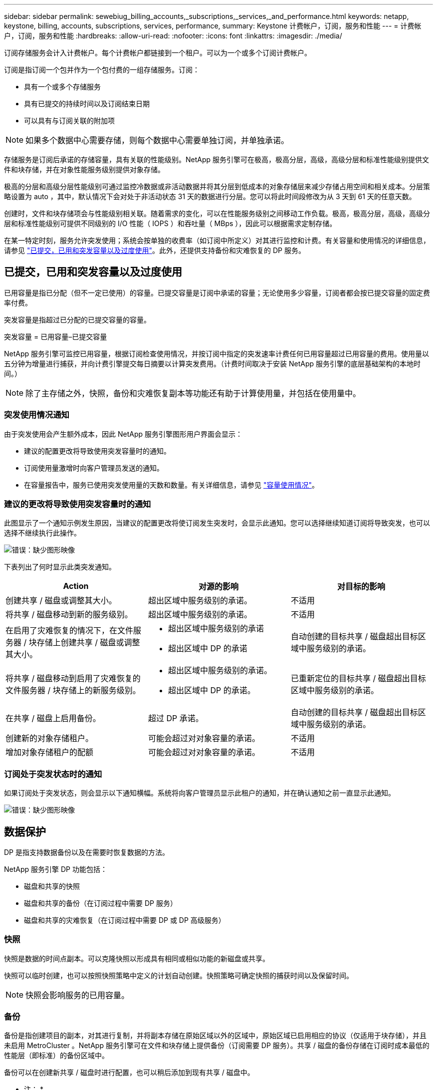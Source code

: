 ---
sidebar: sidebar 
permalink: sewebiug_billing_accounts,_subscriptions,_services,_and_performance.html 
keywords: netapp, keystone, billing, accounts, subscriptions, services, performance, 
summary: Keystone 计费帐户，订阅，服务和性能 
---
= 计费帐户，订阅，服务和性能
:hardbreaks:
:allow-uri-read: 
:nofooter: 
:icons: font
:linkattrs: 
:imagesdir: ./media/


[role="lead"]
订阅存储服务会计入计费帐户。每个计费帐户都链接到一个租户。可以为一个或多个订阅计费帐户。

订阅是指订阅一个包并作为一个包付费的一组存储服务。订阅：

* 具有一个或多个存储服务
* 具有已提交的持续时间以及订阅结束日期
* 可以具有与订阅关联的附加项



NOTE: 如果多个数据中心需要存储，则每个数据中心需要单独订阅，并单独承诺。

存储服务是订阅后承诺的存储容量，具有关联的性能级别。NetApp 服务引擎可在极高，极高分层，高级，高级分层和标准性能级别提供文件和块存储，并在对象性能服务级别提供对象存储。

极高的分层和高级分层性能级别可通过监控冷数据或非活动数据并将其分层到低成本的对象存储层来减少存储占用空间和相关成本。分层策略设置为 auto ，其中，默认情况下会对处于非活动状态 31 天的数据进行分层。您可以将此时间段修改为从 3 天到 61 天的任意天数。

创建时，文件和块存储项会与性能级别相关联。随着需求的变化，可以在性能服务级别之间移动工作负载。极高，极高分层，高级，高级分层和标准性能级别可提供不同级别的 I/O 性能（ IOPS ）和吞吐量（ MBps ），因此可以根据需求定制存储。

在某一特定时刻，服务允许突发使用；系统会按单独的收费率（如订阅中所定义）对其进行监控和计费。有关容量和使用情况的详细信息，请参见 link:sewebiug_billing_accounts,_subscriptions,_services,_and_performance.html#committed,-consumed,-and-burst-capacity,-and-excess-usage["已提交，已用和突发容量以及过度使用"]。此外，还提供支持备份和灾难恢复的 DP 服务。



== 已提交，已用和突发容量以及过度使用

已用容量是指已分配（但不一定已使用）的容量。已提交容量是订阅中承诺的容量；无论使用多少容量，订阅者都会按已提交容量的固定费率付费。

突发容量是指超过已分配的已提交容量的容量。

突发容量 = 已用容量–已提交容量

NetApp 服务引擎可监控已用容量，根据订阅检查使用情况，并按订阅中指定的突发速率计费任何已用容量超过已用容量的费用。使用量以五分钟为增量进行捕获，并向计费引擎提交每日摘要以计算突发费用。（计费时间取决于安装 NetApp 服务引擎的底层基础架构的本地时间。）


NOTE: 除了主存储之外，快照，备份和灾难恢复副本等功能还有助于计算使用量，并包括在使用量中。



=== 突发使用情况通知

由于突发使用会产生额外成本，因此 NetApp 服务引擎图形用户界面会显示：

* 建议的配置更改将导致使用突发容量时的通知。
* 订阅使用量激增时向客户管理员发送的通知。
* 在容量报告中，服务已使用突发使用量的天数和数量。有关详细信息，请参见 link:sewebiug_working_with_reports.html#capacity-usage["容量使用情况"]。




=== 建议的更改将导致使用突发容量时的通知

此图显示了一个通知示例发生原因，当建议的配置更改将使订阅发生突发时，会显示此通知。您可以选择继续知道订阅将导致突发，也可以选择不继续执行此操作。

image:sewebiug_image2.png["错误：缺少图形映像"]

下表列出了何时显示此类突发通知。

|===
| Action | 对源的影响 | 对目标的影响 


| 创建共享 / 磁盘或调整其大小。 | 超出区域中服务级别的承诺。 | 不适用 


| 将共享 / 磁盘移动到新的服务级别。 | 超出区域中服务级别的承诺。 | 不适用 


| 在启用了灾难恢复的情况下，在文件服务器 / 块存储上创建共享 / 磁盘或调整其大小。  a| 
* 超出区域中服务级别的承诺
* 超出区域中 DP 的承诺

| 自动创建的目标共享 / 磁盘超出目标区域中服务级别的承诺。 


| 将共享 / 磁盘移动到启用了灾难恢复的文件服务器 / 块存储上的新服务级别。  a| 
* 超出区域中服务级别的承诺。
* 超出区域中 DP 的承诺。

| 已重新定位的目标共享 / 磁盘超出目标区域中服务级别的承诺。 


| 在共享 / 磁盘上启用备份。 | 超过 DP 承诺。 | 自动创建的目标共享 / 磁盘超出目标区域中服务级别的承诺。 


| 创建新的对象存储租户。 | 可能会超过对对象容量的承诺。 | 不适用 


| 增加对象存储租户的配额 | 可能会超过对对象容量的承诺。 | 不适用 
|===


=== 订阅处于突发状态时的通知

如果订阅处于突发状态，则会显示以下通知横幅。系统将向客户管理员显示此租户的通知，并在确认通知之前一直显示此通知。

image:sewebiug_image3.png["错误：缺少图形映像"]



== 数据保护

DP 是指支持数据备份以及在需要时恢复数据的方法。

NetApp 服务引擎 DP 功能包括：

* 磁盘和共享的快照
* 磁盘和共享的备份（在订阅过程中需要 DP 服务）
* 磁盘和共享的灾难恢复（在订阅过程中需要 DP 或 DP 高级服务）




=== 快照

快照是数据的时间点副本。可以克隆快照以形成具有相同或相似功能的新磁盘或共享。

快照可以临时创建，也可以按照快照策略中定义的计划自动创建。快照策略可确定快照的捕获时间以及保留时间。


NOTE: 快照会影响服务的已用容量。



=== 备份

备份是指创建项目的副本，对其进行复制，并将副本存储在原始区域以外的区域中，原始区域已启用相应的协议（仅适用于块存储），并且未启用 MetroCluster 。NetApp 服务引擎可在文件和块存储上提供备份（订阅需要 DP 服务）。共享 / 磁盘的备份存储在订阅时成本最低的性能层（即标准）的备份区域中。

备份可以在创建新共享 / 磁盘时进行配置，也可以稍后添加到现有共享 / 磁盘中。

* 注： *

* 备份在固定时间进行，大约为 0 ： 00 UTC 。
* 备份按照为共享 / 磁盘设置的备份策略进行。备份策略用于确定：
+
** 如果已启用备份
** 将备份复制到的区域；备份区域是 NetApp 服务引擎中除原始共享或磁盘所在区域以外的任何区域，该区域已启用相应的协议（仅适用于块存储）且未启用 MetroCluster 。一旦设置，备份分区将无法更改。
** 每个间隔（每天，每周或每月）要保留（保留）的备份数。
+
计划备份会定期进行，无法删除，但会根据保留策略确定过期。



* 备份复制每天进行。
* 不能在仅包含一个分区的 NetApp 服务引擎实例中配置磁盘或共享的备份。
* 删除主共享或磁盘将删除所有关联的备份。
* 备份占总消耗容量的百分比。此外，备份还会按 DP 订阅率产生成本。另请参见 link:sewebiug_billing_accounts,_subscriptions,_services,_and_performance.html#data-protection,-consumed-capacity,-and-charges["数据保护，已用容量和费用"]。
* 从备份还原：提出服务请求，以便从备份中还原共享或磁盘。




== 灾难恢复

灾难恢复是指在发生灾难时恢复到正常操作的能力。

NetApp 服务引擎支持两种形式的灾难恢复：异步和同步。


NOTE: 灾难恢复支持取决于 NetApp 服务引擎实例支持的基础架构。



=== 灾难恢复—异步

NetApp 服务引擎可通过以下功能支持异步灾难恢复：

* 将主卷异步复制到灾难恢复区域
* 故障转移 / 故障恢复（仅适用于服务请求）


异步灾难恢复可在文件和块存储上使用，并且需要在订阅上使用 DP 服务。

灾难恢复区域必须是 NetApp 服务引擎中与创建主卷所在区域不同的区域，如果源区域已启用 MetroCluster ，则此区域不应是 MetroCluster 配对区域。共享 / 磁盘的灾难恢复副本与原始共享 / 磁盘存储在灾难恢复区域的同一性能层。

为主卷启用异步灾难恢复复制需要：

* 配置卷所在的文件服务器或块存储以支持灾难恢复。
* 启用或禁用文件共享或磁盘的灾难恢复复制。默认情况下，如果配置了灾难恢复，则会为灾难恢复复制启用共享和磁盘。


在创建文件服务器或块存储时或以后对其启用异步灾难恢复。启用后，将无法禁用灾难恢复，并且无法更改灾难恢复区域。灾难恢复计划指定将数据复制到灾难恢复位置的频率（每小时，每四小时或每天）。

只有在首次为异步灾难恢复配置父文件服务器或块存储时，才能为异步灾难恢复复制配置文件共享或磁盘。默认情况下，如果在父级中启用了复制，则会在父级托管的文件共享或磁盘中启用复制。您可以通过在特定共享或磁盘上禁用灾难恢复来排除对该共享或磁盘的复制。可以在这些共享 / 磁盘上启用和禁用复制之间进行切换。

* 注： *

* 删除主文件服务器或块存储将删除所有灾难恢复复制的副本。
* 每个文件服务器或块存储只能配置一个灾难恢复区域。
* 灾难恢复副本占总消耗容量的百分比。此外，灾难恢复按灾难恢复订阅率会产生成本。另请参见 link:sewebiug_billing_accounts,_subscriptions,_services,_and_performance.html#data-protection,-consumed-capacity,-and-charges["数据保护，已用容量和费用"]。




=== 灾难恢复—同步

MetroCluster 是一项 DP 功能，用于在位于不同位置或故障域的两个不同区域之间同步复制数据和配置。如果某个站点发生灾难，管理员可以从正常运行的站点提供数据。

配置了 MetroCluster 的 NetApp 服务引擎受管站点可以通过以下方式支持文件和块存储的同步灾难恢复。

* 可以将分区配置为支持同步灾难恢复。
* 在这些区域中创建的磁盘 / 共享会同步复制到灾难恢复区域。


* 注： *

* 以同步灾难恢复订阅率计算，同步灾难恢复会产生成本。另请参见 link:sewebiug_billing_accounts,_subscriptions,_services,_and_performance.html#data-protection,-consumed-capacity,-and-charges["数据保护，已用容量和费用"]。




== 数据保护，已用容量和费用

本节中的图说明了 DP 费用的计算方式。



=== 异步灾难恢复

在异步灾难恢复中，使用情况和成本由以下费用组成：

* 原始卷容量按其所在性能层收费。
* 灾难恢复副本在目标或灾难恢复区域的同一性能层进行收费（灾难恢复副本存储在同一层）。
* DP 服务费用（原始卷的容量）。


image:sewebiug_image4.png["错误：缺少图形映像"]



=== 同步灾难恢复

在同步灾难恢复中，使用情况和成本由以下费用组成：

image:sewebiug_image5.png["错误：缺少图形映像"]



=== 备份

在备份中，使用情况和成本由以下费用组成：

* 原始卷容量按其所在性能层收费。
* 按最低可用性能层计费的备份卷（备份副本存储在最低成本可用层）。
* DP 服务费用（原始卷的容量）。


image:sewebiug_image6.png["错误：缺少图形映像"]
